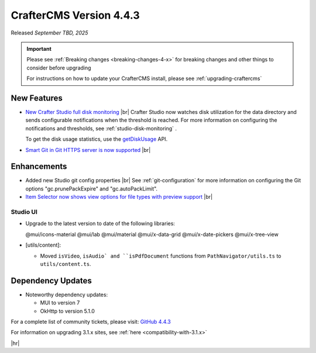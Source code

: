 .. index:: CrafterCMS version 4.4.3 Release Notes

------------------------
CrafterCMS Version 4.4.3
------------------------

Released *September TBD, 2025*

.. important::

    Please see :ref:`Breaking changes <breaking-changes-4-x>` for breaking changes and other
    things to consider before upgrading

    For instructions on how to update your CrafterCMS install, please see :ref:`upgrading-craftercms`

^^^^^^^^^^^^
New Features
^^^^^^^^^^^^
* `New Crafter Studio full disk monitoring <https://github.com/craftercms/craftercms/issues/8272>`__ |br|
  Crafter Studio now watches disk utilization for the data directory and sends configurable notifications when the
  threshold is reached. For more information on configuring the notifications and thresholds, see :ref:`studio-disk-monitoring` .

  To get the disk usage statistics, use the `getDiskUsage <../_static/api/studio.html#tag/monitoring/operation/getDiskUsage>`__ API.

* `Smart Git in Git HTTPS server is now supported <https://github.com/craftercms/craftercms/issues/8268>`__ |br|

^^^^^^^^^^^^
Enhancements
^^^^^^^^^^^^
* Added new Studio git config properties |br|
  See :ref:`git-configuration` for more information on configuring the Git options "gc.prunePackExpire" and "gc.autoPackLimit".

* `Item Selector now shows view options for file types with preview support <https://github.com/craftercms/craftercms/issues/8308>`__ |br|

"""""""""
Studio UI
"""""""""
- Upgrade to the latest version to date of the following libraries:

  @mui/icons-material
  @mui/lab
  @mui/material
  @mui/x-data-grid
  @mui/x-date-pickers
  @mui/x-tree-view

- [utils/content]:

  * Moved ``isVideo``, ``isAudio` and ``isPdfDocument`` functions from ``PathNavigator/utils.ts`` to ``utils/content.ts``.

^^^^^^^^^^^^^^^^^^
Dependency Updates
^^^^^^^^^^^^^^^^^^
* Noteworthy dependency updates:

  - MUI to version 7
  - OkHttp to version 5.1.0

For a complete list of community tickets, please visit: `GitHub 4.4.3 <https://github.com/orgs/craftercms/projects/32/views/1>`_

For information on upgrading 3.1.x sites, see :ref:`here <compatibility-with-3.1.x>`

|hr|


